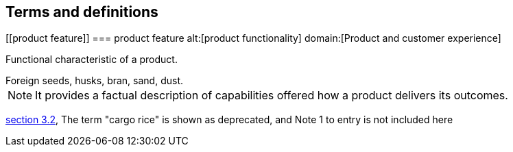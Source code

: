 == Terms and definitions

[[product feature]]
=== product feature
alt:[product functionality]
domain:[Product and customer experience]

Functional characteristic of a product.

[example]
Foreign seeds, husks, bran, sand, dust.

NOTE: It provides a factual description of capabilities offered how a product delivers its outcomes.

[.source]
<<ISO7301,section 3.2>>, The term "cargo rice" is shown as deprecated,
and Note 1 to entry is not included here
